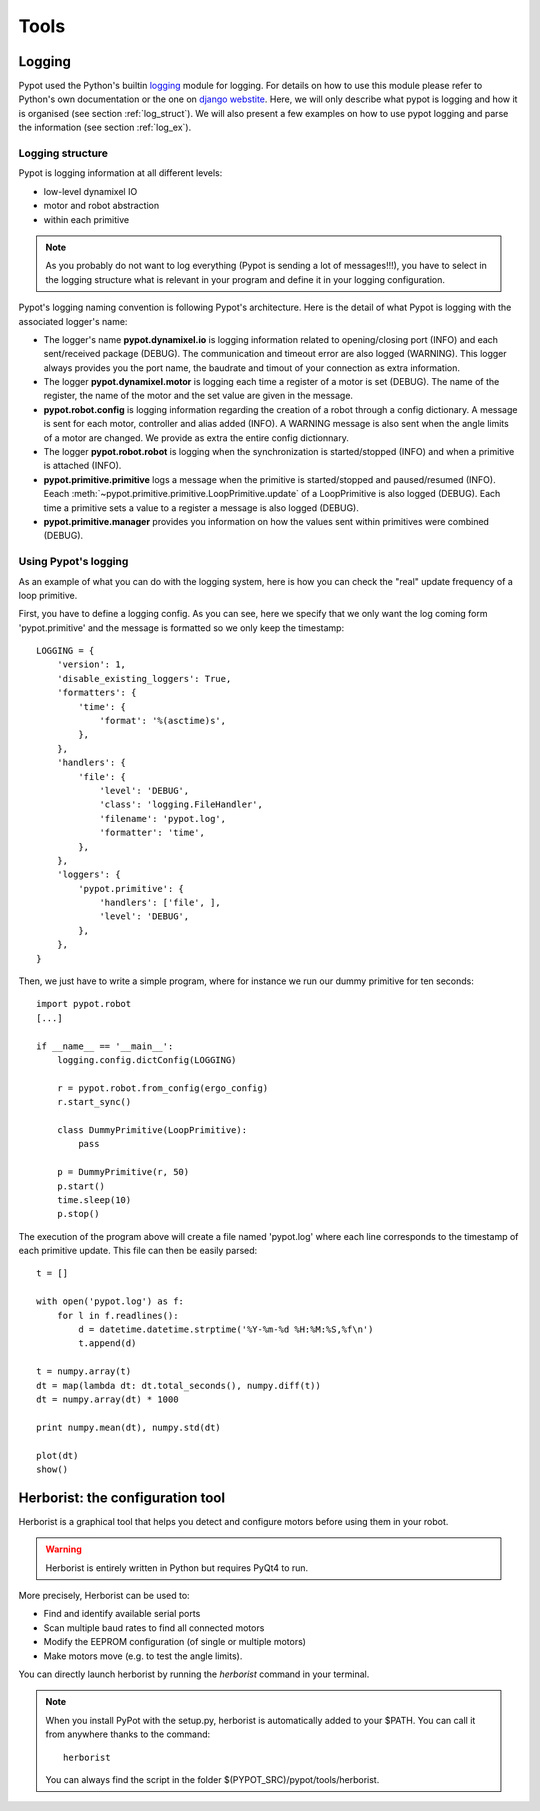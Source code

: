 Tools
*****

Logging
=======

Pypot used the Python's builtin `logging <http://docs.python.org/2/library/logging.html>`_ module for logging. For details on how to use this module please refer to Python's own documentation or the one on `django webstite <https://docs.djangoproject.com/en/1.6/topics/logging/>`_. Here, we will only describe what pypot is logging and how it is organised (see section :ref:`log_struct`). We will also present a few examples on how to use pypot logging and parse the information (see section :ref:`log_ex`).

.. _log_struct:

Logging structure
-----------------

Pypot is logging information at all different levels:

* low-level dynamixel IO
* motor and robot abstraction
* within each primitive

.. note:: As you probably do not want to log everything (Pypot is sending a lot of messages!!!), you have to select in the logging structure what is relevant in your program and define it in your logging configuration.

Pypot's logging naming convention is following Pypot's architecture. Here is the detail of what Pypot is logging with the associated logger's name:

* The logger's name **pypot.dynamixel.io** is logging information related to opening/closing port (INFO) and each sent/received package (DEBUG). The communication and timeout error are also logged (WARNING). This logger always provides you the port name, the baudrate and timout of your connection as extra information.

* The logger **pypot.dynamixel.motor** is logging each time a register of a motor is set (DEBUG). The name of the register, the name of the motor and the set value are given in the message.

* **pypot.robot.config** is logging information regarding the creation of a robot through a config dictionary. A message is sent for each motor, controller and alias added (INFO). A WARNING message is also sent when the angle limits of a motor are changed. We provide as extra the entire config dictionnary.

* The logger **pypot.robot.robot** is logging when the synchronization is started/stopped (INFO) and when a primitive is attached (INFO).

* **pypot.primitive.primitive** logs a message when the primitive is started/stopped and paused/resumed (INFO). Eeach :meth:`~pypot.primitive.primitive.LoopPrimitive.update` of a LoopPrimitive is also logged (DEBUG). Each time a primitive sets a value to a register a message is also logged (DEBUG).

* **pypot.primitive.manager** provides you information on how the values sent within primitives were combined (DEBUG).

.. _log_ex:

Using Pypot's logging
---------------------

As an example of what you can do with the logging system, here is how you can check the "real" update frequency of a loop primitive.

First, you have to define a logging config. As you can see, here we specify that we only want the log coming form 'pypot.primitive' and the message is formatted so we only keep the timestamp::

    LOGGING = {
        'version': 1,
        'disable_existing_loggers': True,
        'formatters': {
            'time': {
                'format': '%(asctime)s',
            },
        },
        'handlers': {
            'file': {
                'level': 'DEBUG',
                'class': 'logging.FileHandler',
                'filename': 'pypot.log',
                'formatter': 'time',
            },
        },
        'loggers': {
            'pypot.primitive': {
                'handlers': ['file', ],
                'level': 'DEBUG',
            },
        },
    }

Then, we just have to write a simple program, where for instance we run our dummy primitive for ten seconds::

    import pypot.robot
    [...]

    if __name__ == '__main__':
        logging.config.dictConfig(LOGGING)

        r = pypot.robot.from_config(ergo_config)
        r.start_sync()

        class DummyPrimitive(LoopPrimitive):
            pass

        p = DummyPrimitive(r, 50)
        p.start()
        time.sleep(10)
        p.stop()

The execution of the program above will create a file named 'pypot.log' where each line corresponds to the timestamp of each primitive update. This file can then be easily parsed::

    t = []

    with open('pypot.log') as f:
        for l in f.readlines():
            d = datetime.datetime.strptime('%Y-%m-%d %H:%M:%S,%f\n')
            t.append(d)

    t = numpy.array(t)
    dt = map(lambda dt: dt.total_seconds(), numpy.diff(t))
    dt = numpy.array(dt) * 1000

    print numpy.mean(dt), numpy.std(dt)

    plot(dt)
    show()


.. _herborist:

Herborist: the configuration tool
=================================

Herborist is a graphical tool that helps you detect and configure motors before using them in your robot.

.. warning:: Herborist is entirely written in Python but requires PyQt4 to run.

More precisely, Herborist can be used to:

* Find and identify available serial ports
* Scan multiple baud rates to find all connected motors
* Modify the EEPROM configuration (of single or multiple motors)
* Make motors move (e.g. to test the angle limits).

You can directly launch herborist by running the *herborist* command in your terminal.

.. note:: When you install PyPot with the setup.py, herborist is automatically added to your $PATH. You can call it from anywhere thanks to the command::

        herborist

    You can always find the script in the folder $(PYPOT_SRC)/pypot/tools/herborist.

.. image:: herborist.png
    :align: center

